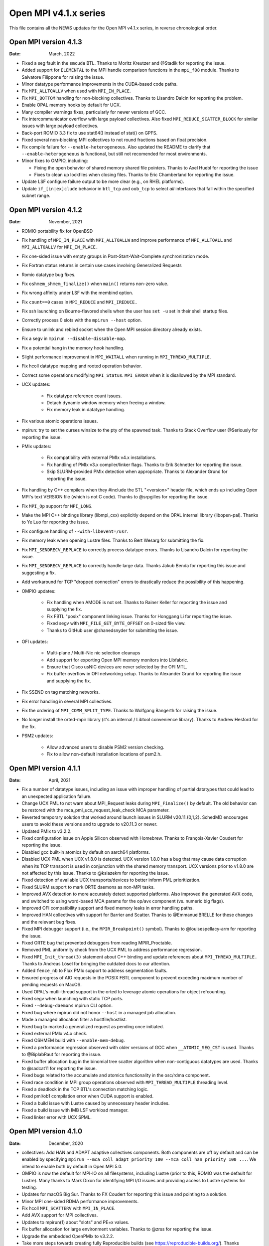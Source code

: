Open MPI v4.1.x series
======================

This file contains all the NEWS updates for the Open MPI v4.1.x
series, in reverse chronological order.

Open MPI version 4.1.3
----------------------
:Date: March, 2022

- Fixed a seg fault in the ``smcuda`` BTL.  Thanks to Moritz Kreutzer
  and @Stadik for reporting the issue.
- Added support for ``ELEMENTAL`` to the MPI handle comparison
  functions in the ``mpi_f08`` module.  Thanks to Salvatore Filippone
  for raising the issue.
- Minor datatype performance improvements in the CUDA-based code paths.
- Fix ``MPI_ALLTOALLV`` when used with ``MPI_IN_PLACE``.
- Fix ``MPI_BOTTOM`` handling for non-blocking collectives.  Thanks to
  Lisandro Dalcin for reporting the problem.
- Enable OPAL memory hooks by default for UCX.
- Many compiler warnings fixes, particularly for newer versions of
  GCC.
- Fix intercommunicator overflow with large payload collectives.  Also
  fixed ``MPI_REDUCE_SCATTER_BLOCK`` for similar issues with large
  payload collectives.
- Back-port ROMIO 3.3 fix to use stat64() instead of stat() on GPFS.
- Fixed several non-blocking MPI collectives to not round fractions
  based on float precision.
- Fix compile failure for ``--enable-heterogeneous``.  Also updated
  the README to clarify that ``--enable-heterogeneous`` is functional,
  but still not recomended for most environments.
- Minor fixes to OMPIO, including:

  - Fixing the open behavior of shared memory shared file pointers.
    Thanks to Axel Huebl for reporting the issue
  - Fixes to clean up lockfiles when closing files.  Thanks to Eric
    Chamberland for reporting the issue.

- Update LSF configure failure output to be more clear (e.g., on RHEL
  platforms).
- Update ``if_[in|ex]clude`` behavior in ``btl_tcp`` and ``oob_tcp``
  to select *all* interfaces that fall within the specified subnet
  range.


Open MPI version 4.1.2
----------------------
:Date: November, 2021

- ROMIO portability fix for OpenBSD
- Fix handling of ``MPI_IN_PLACE`` with ``MPI_ALLTOALLW`` and improve performance
  of ``MPI_ALLTOALL`` and ``MPI_ALLTOALLV`` for ``MPI_IN_PLACE.``
- Fix one-sided issue with empty groups in Post-Start-Wait-Complete
  synchronization mode.
- Fix Fortran status returns in certain use cases involving
  Generalized Requests
- Romio datatype bug fixes.
- Fix ``oshmem_shmem_finalize()`` when ``main()`` returns non-zero value.
- Fix wrong affinity under LSF with the membind option.
- Fix ``count==0`` cases in ``MPI_REDUCE`` and ``MPI_IREDUCE.``
- Fix ssh launching on Bourne-flavored shells when the user has ``set -u``
  set in their shell startup files.
- Correctly process 0 slots with the ``mpirun --host`` option.
- Ensure to unlink and rebind socket when the Open MPI session
  directory already exists.
- Fix a segv in ``mpirun --disable-dissable-map``.
- Fix a potential hang in the memory hook handling.
- Slight performance improvement in ``MPI_WAITALL`` when running in
  ``MPI_THREAD_MULTIPLE``.
- Fix hcoll datatype mapping and rooted operation behavior.
- Correct some operations modifying ``MPI_Status``.  ``MPI_ERROR`` when it is
  disallowed by the MPI standard.
- UCX updates:

   - Fix datatype reference count issues.
   - Detach dynamic window memory when freeing a window.
   - Fix memory leak in datatype handling.

- Fix various atomic operations issues.
- mpirun: try to set the curses winsize to the pty of the spawned
  task.  Thanks to Stack Overflow user @Seriously for reporting the
  issue.
- PMIx updates:

   - Fix compatibility with external PMIx v4.x installations.
   - Fix handling of PMIx v3.x compiler/linker flags.  Thanks to Erik
     Schnetter for reporting the issue.
   - Skip SLURM-provided PMIx detection when appropriate.  Thanks to
     Alexander Grund for reporting the issue.

- Fix handling by C++ compilers when they #include the STL "<version>"
  header file, which ends up including Open MPI's text VERSION file
  (which is not C code).  Thanks to @srpgilles for reporting the
  issue.
- Fix ``MPI_Op`` support for ``MPI_LONG``.
- Make the MPI C++ bindings library (libmpi_cxx) explicitly depend on
  the OPAL internal library (libopen-pal).  Thanks to Ye Luo for
  reporting the issue.
- Fix configure handling of ``--with-libevent=/usr``.
- Fix memory leak when opening Lustre files.  Thanks to Bert Wesarg
  for submitting the fix.
- Fix ``MPI_SENDRECV_REPLACE`` to correctly process datatype errors.
  Thanks to Lisandro Dalcin for reporting the issue.
- Fix ``MPI_SENDRECV_REPLACE`` to correctly handle large data.  Thanks
  Jakub Benda for reporting this issue and suggesting a fix.
- Add workaround for TCP "dropped connection" errors to drastically
  reduce the possibility of this happening.
- OMPIO updates:

   - Fix handling when AMODE is not set.  Thanks to Rainer Keller for
     reporting the issue and supplying the fix.
   - Fix FBTL "posix" component linking issue.  Thanks for Honggang Li
     for reporting the issue.
   - Fixed segv with ``MPI_FILE_GET_BYTE_OFFSET`` on 0-sized file view.
   - Thanks to GitHub user @shanedsnyder for submitting the issue.

- OFI updates:

   - Multi-plane / Multi-Nic nic selection cleanups
   - Add support for exporting Open MPI memory monitors into
     Libfabric.
   - Ensure that Cisco usNIC devices are never selected by the OFI
     MTL.
   - Fix buffer overflow in OFI networking setup.  Thanks to Alexander
     Grund for reporting the issue and supplying the fix.

- Fix SSEND on tag matching networks.
- Fix error handling in several MPI collectives.
- Fix the ordering of ``MPI_COMM_SPLIT_TYPE``.  Thanks to Wolfgang
  Bangerth for raising the issue.
- No longer install the orted-mpir library (it's an internal / Libtool
  convenience library).  Thanks to Andrew Hesford for the fix.
- PSM2 updates:

   - Allow advanced users to disable PSM2 version checking.
   - Fix to allow non-default installation locations of psm2.h.

Open MPI version 4.1.1
----------------------
:Date: April, 2021

- Fix a number of datatype issues, including an issue with
  improper handling of partial datatypes that could lead to
  an unexpected application failure.
- Change UCX PML to not warn about MPI_Request leaks during
  ``MPI_Finalize()`` by default.  The old behavior can be restored with
  the mca_pml_ucx_request_leak_check MCA parameter.
- Reverted temporary solution that worked around launch issues in
  SLURM v20.11.{0,1,2}. SchedMD encourages users to avoid these
  versions and to upgrade to v20.11.3 or newer.
- Updated PMIx to v3.2.2.
- Fixed configuration issue on Apple Silicon observed with
  Homebrew. Thanks to François-Xavier Coudert for reporting the issue.
- Disabled gcc built-in atomics by default on aarch64 platforms.
- Disabled UCX PML when UCX v1.8.0 is detected. UCX version 1.8.0 has a bug that
  may cause data corruption when its TCP transport is used in conjunction with
  the shared memory transport. UCX versions prior to v1.8.0 are not affected by
  this issue. Thanks to @ksiazekm for reporting the issue.
- Fixed detection of available UCX transports/devices to better inform PML
  prioritization.
- Fixed SLURM support to mark ORTE daemons as non-MPI tasks.
- Improved AVX detection to more accurately detect supported
  platforms.  Also improved the generated AVX code, and switched to
  using word-based MCA params for the op/avx component (vs. numeric
  big flags).
- Improved OFI compatibility support and fixed memory leaks in error
  handling paths.
- Improved HAN collectives with support for Barrier and Scatter. Thanks
  to @EmmanuelBRELLE for these changes and the relevant bug fixes.
- Fixed MPI debugger support (i.e., the ``MPIR_Breakpoint()`` symbol).
  Thanks to @louisespellacy-arm for reporting the issue.
- Fixed ORTE bug that prevented debuggers from reading MPIR_Proctable.
- Removed PML uniformity check from the UCX PML to address performance
  regression.
- Fixed ``MPI_Init_thread(3)`` statement about C++ binding and update
  references about ``MPI_THREAD_MULTIPLE.``  Thanks to Andreas Lösel for
  bringing the outdated docs to our attention.
- Added ``fence_nb`` to Flux PMIx support to address segmentation faults.
- Ensured progress of AIO requests in the POSIX FBTL component to
  prevent exceeding maximum number of pending requests on MacOS.
- Used OPAL's mutli-thread support in the orted to leverage atomic
  operations for object refcounting.
- Fixed segv when launching with static TCP ports.
- Fixed ``--debug-daemons`` mpirun CLI option.
- Fixed bug where mpirun did not honor ``--host`` in a managed job
  allocation.
- Made a managed allocation filter a hostfile/hostlist.
- Fixed bug to marked a generalized request as pending once initiated.
- Fixed external PMIx v4.x check.
- Fixed OSHMEM build with ``--enable-mem-debug``.
- Fixed a performance regression observed with older versions of GCC when
  ``__ATOMIC_SEQ_CST`` is used. Thanks to @BiplabRaut for reporting the issue.
- Fixed buffer allocation bug in the binomial tree scatter algorithm when
  non-contiguous datatypes are used. Thanks to @sadcat11 for reporting the issue.
- Fixed bugs related to the accumulate and atomics functionality in the
  osc/rdma component.
- Fixed race condition in MPI group operations observed with
  ``MPI_THREAD_MULTIPLE`` threading level.
- Fixed a deadlock in the TCP BTL's connection matching logic.
- Fixed pml/ob1 compilation error when CUDA support is enabled.
- Fixed a build issue with Lustre caused by unnecessary header includes.
- Fixed a build issue with IMB LSF workload manager.
- Fixed linker error with UCX SPML.


Open MPI version 4.1.0
----------------------
:Date: December, 2020

- collectives: Add HAN and ADAPT adaptive collectives components.
  Both components are off by default and can be enabled by specifying
  ``mpirun --mca coll_adapt_priority 100 --mca coll_han_priority 100 ...``.
  We intend to enable both by default in Open MPI 5.0.
- OMPIO is now the default for MPI-IO on all filesystems, including
  Lustre (prior to this, ROMIO was the default for Lustre).  Many
  thanks to Mark Dixon for identifying MPI I/O issues and providing
  access to Lustre systems for testing.
- Updates for macOS Big Sur.  Thanks to FX Coudert for reporting this
  issue and pointing to a solution.
- Minor MPI one-sided RDMA performance improvements.
- Fix hcoll ``MPI_SCATTERV`` with ``MPI_IN_PLACE``.
- Add AVX support for MPI collectives.
- Updates to mpirun(1) about "slots" and PE=x values.
- Fix buffer allocation for large environment variables.  Thanks to
  @zrss for reporting the issue.
- Upgrade the embedded OpenPMIx to v3.2.2.
- Take more steps towards creating fully Reproducible builds (see
  https://reproducible-builds.org/).  Thanks Bernhard M. Wiedemann for
  bringing this to our attention.
- Fix issue with extra-long values in MCA files.  Thanks to GitHub
  user @zrss for bringing the issue to our attention.
- UCX: Fix zero-sized datatype transfers.
- Fix ``--cpu-list`` for non-uniform modes.
- Fix issue in PMIx callback caused by missing memory barrier on Arm platforms.
- OFI MTL: Various bug fixes.
- Fixed issue where ``MPI_TYPE_CREATE_RESIZED`` would create a datatype
  with unexpected extent on oddly-aligned datatypes.
- collectives: Adjust default tuning thresholds for many collective
  algorithms
- runtime: fix situation where rank-by argument does not work
- Portals4: Clean up error handling corner cases
- runtime: Remove ``--enable-install-libpmix`` option, which has not
  worked since it was added
- opal: Disable memory patcher component on MacOS
- UCX: Allow UCX 1.8 to be used with the btl uct
- UCX: Replace usage of the deprecated NB API of UCX with NBX
- OMPIO: Add support for the IME file system
- OFI/libfabric: Added support for multiple NICs
- OFI/libfabric: Added support for Scalable Endpoints
- OFI/libfabric: Added btl for one-sided support
- OFI/libfabric: Multiple small bugfixes
- libnbc: Adding numerous performance-improving algorithms
